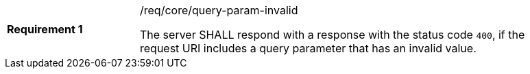 [[query-param-invalid]]
[width="90%",cols="2,6a"]
|===
|*Requirement {counter:req-id}* |/req/core/query-param-invalid +

The server SHALL respond with a response with the status code `400`, if
the request URI includes a query parameter that has an invalid value.
|===
